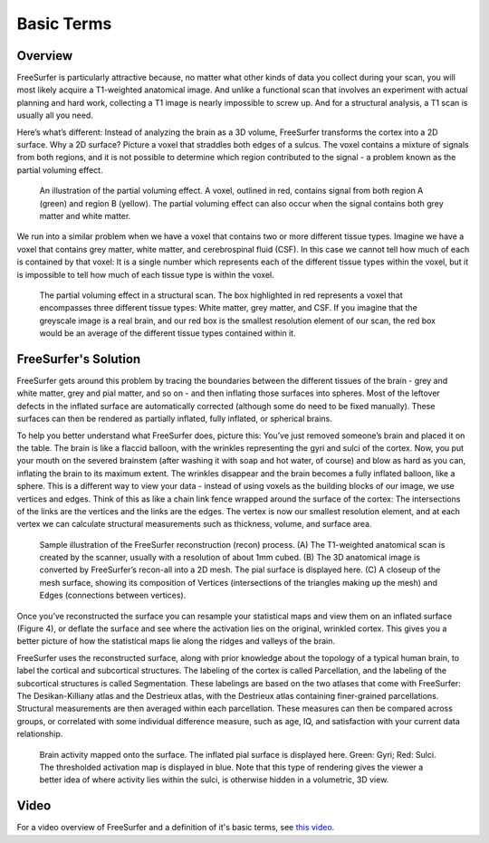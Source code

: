 .. _FS_01_BasicTerms:

===============
Basic Terms 
===============

Overview
*********

FreeSurfer is particularly attractive because, no matter what other kinds of data you collect during your scan, you will most likely acquire a T1-weighted anatomical image. And unlike a functional scan that involves an experiment with actual planning and hard work, collecting a T1 image is nearly impossible to screw up. And for a structural analysis, a T1 scan is usually all you need.

Here’s what’s different: Instead of analyzing the brain as a 3D volume, FreeSurfer transforms the cortex into a 2D surface. Why a 2D surface? Picture a voxel that straddles both edges of a sulcus. The voxel contains a mixture of signals from both regions, and it is not possible to determine which region contributed to the signal - a problem known as the partial voluming effect.

.. figure:: 01_PartialVoluming.png

  An illustration of the partial voluming effect. A voxel, outlined in red, contains signal from both region A (green) and region B (yellow). The partial voluming effect can also occur when the signal contains both grey matter and white matter.
  

We run into a similar problem when we have a voxel that contains two or more different tissue types. Imagine we have a voxel that contains grey matter, white matter, and cerebrospinal fluid (CSF). In this case we cannot tell how much of each is contained by that voxel: It is a single number which represents each of the different tissue types within the voxel, but it is impossible to tell how much of each tissue type is within the voxel.

.. figure:: 01_PartialVoluming_TissueTypes.png

  The partial voluming effect in a structural scan. The box highlighted in red represents a voxel that encompasses three different tissue types: White matter, grey matter, and CSF. If you imagine that the greyscale image is a real brain, and our red box is the smallest resolution element of our scan, the red box would be an average of the different tissue types contained within it.
  
  
FreeSurfer's Solution
*********

FreeSurfer gets around this problem by tracing the boundaries between the different tissues of the brain - grey and white matter, grey and pial matter, and so on - and then inflating those surfaces into spheres. Most of the leftover defects in the inflated surface are automatically corrected (although some do need to be fixed manually). These surfaces can then be rendered as partially inflated, fully inflated, or spherical brains.

To help you better understand what FreeSurfer does, picture this: You’ve just removed someone’s brain and placed it on the table. The brain is like a flaccid balloon, with the wrinkles representing the gyri and sulci of the cortex. Now, you put your mouth on the severed brainstem (after washing it with soap and hot water, of course) and blow as hard as you can, inflating the brain to its maximum extent. The wrinkles disappear and the brain becomes a fully inflated balloon, like a sphere. This is a different way to view your data - instead of using voxels as the building blocks of our image, we use vertices and edges. Think of this as like a chain link fence wrapped around the surface of the cortex: The intersections of the links are the vertices and the links are the edges. The vertex is now our smallest resolution element, and at each vertex we can calculate structural measurements such as thickness, volume, and surface area.

.. figure:: 01_Recon_Example.png

  Sample illustration of the FreeSurfer reconstruction (recon) process. (A) The T1-weighted anatomical scan is created by the scanner, usually with a resolution of about 1mm cubed. (B) The 3D anatomical image is converted by FreeSurfer’s recon-all into a 2D mesh. The pial surface is displayed here. (C) A closeup of the mesh surface, showing its composition of Vertices (intersections of the triangles making up the mesh) and Edges (connections between vertices).


Once you’ve reconstructed the surface you can resample your statistical maps and view them on an inflated surface (Figure 4), or deflate the surface and see where the activation lies on the original, wrinkled cortex. This gives you a better picture of how the statistical maps lie along the ridges and valleys of the brain.

FreeSurfer uses the reconstructed surface, along with prior knowledge about the topology of a typical human brain, to label the cortical and subcortical structures. The labeling of the cortex is called Parcellation, and the labeling of the subcortical structures is called Segmentation. These labelings are based on the two atlases that come with FreeSurfer: The Desikan-Killiany atlas and the Destrieux atlas, with the Destrieux atlas containing finer-grained parcellations. Structural measurements are then averaged within each parcellation. These measures can then be compared across groups, or correlated with some individual difference measure, such as age, IQ, and satisfaction with your current data relationship.

.. figure:: 01_StatisticalMap_Surface.png

  Brain activity mapped onto the surface. The inflated pial surface is displayed here. Green: Gyri; Red: Sulci. The thresholded activation map is displayed in blue. Note that this type of rendering gives the viewer a better idea of where activity lies within the sulci, is otherwise hidden in a volumetric, 3D view.
  


Video
*******

For a video overview of FreeSurfer and a definition of it's basic terms, see `this video <https://www.youtube.com/watch?v=6wxJ1up-E7E>`__.
